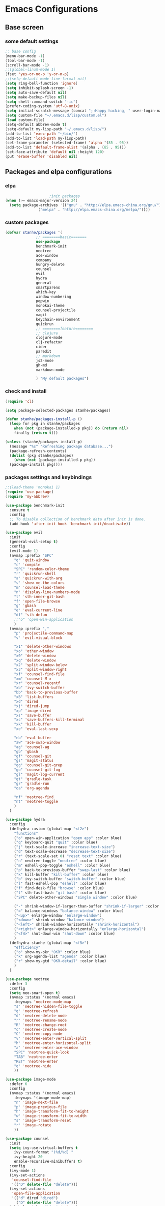 * Emacs Configurations
** Base screen
*** some default settings
#+BEGIN_SRC emacs-lisp
;; base config
(menu-bar-mode -1)
(tool-bar-mode -1)
(scroll-bar-mode -1)
;;(global-linum-mode 1)
(fset 'yes-or-no-p 'y-or-n-p)
;;(setq-default mode-line-format nil)
(setq ring-bell-function 'ignore)
(setq inhibit-splash-screen -1)
(setq auto-save-default nil)
(setq make-backup-files nil)
(setq shell-command-switch "-ic")
(prefer-coding-system 'utf-8-unix)
(setq initial-scratch-message (concat ";;Happy hacking, " user-login-name "\n\n"))
(setq custom-file "~/.emacs.d/lisp/custom.el")
(load custom-file)
(setq-default abbrev-mode t)
(setq-default my-lisp-path "~/.emacs.d/lisp/")
(add-to-list 'exec-path "~/bin/")
(add-to-list 'load-path my-lisp-path)
(set-frame-parameter (selected-frame) 'alpha '(85 . 95))
(add-to-list 'default-frame-alist '(alpha . (85 . 95)))
(set-face-attribute 'default nil :height 120)
(put 'erase-buffer 'disabled nil)
#+END_SRC
** Packages and elpa configurations
*** elpa
#+BEGIN_SRC emacs-lisp
					  ;init packages
  (when (>= emacs-major-version 24)
    (setq package-archives '(("gnu" . "http://elpa.emacs-china.org/gnu/")
			     ("melpa" . "http://elpa.emacs-china.org/melpa/"))))
#+END_SRC
*** custom packages
#+BEGIN_SRC emacs-lisp
  (defvar stanhe/packages '(
			    ;; ========basic=======
			    use-package
			    benchmark-init
			    neotree
			    ace-window
			    company
			    hungry-delete
			    counsel
			    evil
			    hydra
			    general
			    smartparens
			    which-key
			    window-numbering
			    popwin
			    monokai-theme
			    counsel-projectile
			    magit
			    keychain-environment
			    quickrun
			    ;; ========feature========
			    ;; clojure
			    clojure-mode
			    clj-refactor
			    cider
			    paredit
			    ;; markdown 
			    js2-mode
			    gh-md
			    markdown-mode

			    ) "My default packages")

#+END_SRC
*** check and install 
#+BEGIN_SRC emacs-lisp
  (require 'cl)

  (setq package-selected-packages stanhe/packages)

  (defun stanhe/packages-install-p ()
    (loop for pkg in stanhe/packages
	  when (not (package-installed-p pkg)) do (return nil)
	  finally (return t)))

  (unless (stanhe/packages-install-p)
    (message "%s" "Refreshing package database...")
    (package-refresh-contents)
    (dolist (pkg stanhe/packages)
      (when (not (package-installed-p pkg))
	(package-install pkg))))
#+END_SRC

*** packages settings and keybindings
#+BEGIN_SRC emacs-lisp
  ;;(load-theme 'monokai 1)
  (require 'use-package)
  (require 'my-abbrev)

  (use-package benchmark-init
    :ensure t
    :config
    ;; To disable collection of benchmark data after init is done.
    (add-hook 'after-init-hook 'benchmark-init/deactivate))

  (use-package evil
    :init
    (general-evil-setup t)
    :config 
    (evil-mode 1)
    (nvmap :prefix "SPC"
      "q" 'quit-window
      "c" 'compile
      "SPC" 'random-color-theme
      "r" 'quickrun-shell
      "a" 'quickrun-with-arg
      "s" 'show-me-the-colors
      "m" 'counsel-load-theme
      "n" 'display-line-numbers-mode
      "t" 'sth-inner-git-bash
      "f" 'open-file-browse
      "g" 'gbash
      "e" 'eval-current-line
      "df" 'sth-defun
      ;;"o" 'open-win-application
      )
    (nvmap :prefix ","
      "p" 'projectile-command-map
      "v" 'evil-visual-block

      "x1" 'delete-other-windows
      "xo" 'other-window
      "x0" 'delete-window
      "xq" 'delete-window
      "x2" 'split-window-below
      "x3" 'split-window-right
      "xf" 'counsel-find-file
      "xm" 'counsel-M-x
      "xr" 'counsel-recentf
      "xb" 'ivy-switch-buffer
      "bb" 'back-to-previous-buffer
      "xB" 'list-buffers
      "xd" 'dired
      "xj" 'dired-jump
      "xp" 'image-dired
      "xs" 'save-buffer
      "xc" 'save-buffers-kill-terminal
      "xk" 'kill-buffer
      "xe" 'eval-last-sexp

      "eb" 'eval-buffer
      "aw" 'ace-swap-window
      "ag" 'counsel-ag
      "gb" 'gbash
      "gf" 'counsel-git
      "gs" 'magit-status
      "gg" 'counsel-git-grep
      "go" 'counsel-git-log
      "gl" 'magit-log-current
      "gt" 'gradle-task
      "gr" 'gradle-run
      "oa" 'org-agenda

      "nf" 'neotree-find
      "nt" 'neotree-toggle
      )
    )

  (use-package hydra
    :config
    (defhydra custom (global-map "<f2>")
      "functions"
      ("o" open-win-application "open app" :color blue)
      ("q" keyboard-quit "quit" :color blue)
      ("j" text-scale-increase "increase-text-size")
      ("d" text-scale-decrease "decrease-text-size")
      ("r" (text-scale-set 0) "reset text" :color blue)
      ("n" neotree-toggle "neotree" :color blue)
      ("m" eshell-pop-toggle "eshell" :color blue)
      ("p" back-to-previous-buffer "swap-last" :color blue)
      ("k" kill-buffer "kill-buffer" :color blue)
      ("b" ivy-switch-buffer "switch-buffer" :color blue)
      ("l" fast-eshell-pop "eshell" :color blue)
      ("f" find-desk-file "browse" :color blue)
      ("t" sth-fast-bash "git bash" :color blue)
      ("SPC" delete-other-windows "single window" :color blue)

      ("-" shrink-window-if-larger-than-buffer "shrink-if-larger" :color blue)
      ("=" balance-windows "balance-window" :color blue)
      ("<up>" enlarge-window "enlarge-window")
      ("<down>" shrink-window "balance-window")
      ("<left>" shrink-window-horizontally "shrink-horizontal")
      ("<right>" enlarge-window-horizontally "enlarge-horizontal")
      ("<f4>" shut-down-win "shut-down" :color blue)
      )
    (defhydra stanhe (global-map "<f5>")
      "efficiency"
      ("o" show-my-okr "OKR" :color blue)
      ("k" org-agenda-list "agenda" :color blue)
      ("r" show-my-gtd "OKR-detail" :color blue)
      )
    )

  (use-package neotree
    :defer 3
    :config
    (setq neo-smart-open t)
    (nvmap :status '(normal emacs)
      :keymaps 'neotree-mode-map
      "s" 'neotree-hidden-file-toggle
      "g" 'neotree-refresh
      "d" 'neotree-delete-node
      "r" 'neotree-rename-node
      "R" 'neotree-change-root
      "c" 'neotree-create-node
      "C" 'neotree-copy-node
      "v" 'neotree-enter-vertical-split
      "h" 'neotree-enter-horizontal-split
      "a" 'neotree-enter-ace-window
      "SPC" 'neotree-quick-look
      "TAB" 'neotree-enter
      "RET" 'neotree-enter
      "q" 'neotree-hide
      ))

  (use-package image-mode
    :defer 6
    :config
    (nvmap :status '(normal emacs)
      :keymaps '(image-mode-map)
      "n" 'image-next-file
      "p" 'image-previous-file
      "h" 'image-transform-fit-to-height
      "w" 'image-transform-fit-to-width
      "s" 'image-transform-reset
      "r" 'image-rotate
      ))

  (use-package counsel
    :init
    (setq ivy-use-virtual-buffers t
	  ivy-count-format "(%d/%d) "
	  ivy-height 20
	  enable-recursive-minibuffers t)
    :config 
    (ivy-mode 1)
    (ivy-set-actions
     'counsel-find-file
     '(("D" delete-file "delete")))
    (ivy-set-actions
     'open-file-application
     '(("d" dired "dired")
       ("D" delete-file "delete")))
    (global-set-key "\C-s" 'swiper)
    (global-set-key (kbd "C-c C-r") 'ivy-resume)
    (global-set-key (kbd "<f6>") 'ivy-resume)
    (global-set-key (kbd "M-x") 'counsel-M-x)
    (global-set-key (kbd "C-x C-f") 'counsel-find-file)
    (global-set-key (kbd "<f1> f") 'counsel-describe-function)
    (global-set-key (kbd "<f1> v") 'counsel-describe-variable)
    (global-set-key (kbd "<f1> l") 'counsel-find-library)
    (global-set-key (kbd "<f2> i") 'counsel-info-lookup-symbol)
    (global-set-key (kbd "<f2> u") 'counsel-unicode-char)
    (global-set-key (kbd "C-c g") 'counsel-git)
    (define-key minibuffer-local-map (kbd "C-r") 'counsel-minibuffer-history))

  (use-package company
    :defer 3
    :init
    (global-company-mode 1)
    (setq company-idle-delay 0.1
	  company-minimum-prefix-length 1)
    :hook(after-init-hook . global-company-mode)
    :config
    (nvmap
      :states '(insert)
      "C-n" 'company-select-next
      "C-p" 'company-select-previous))

  (use-package hungry-delete
    :defer 3
    :config
    (global-hungry-delete-mode))

  (use-package org
    :defer 3
    :init
    (setq
     org-src-fontify-natively t
     org-log-done 'time
     org-agenda-files '("~/org/")
     org-todo-keywords '((sequence "TODO(t)" "|" "DONE(d)")
			 (sequence "REPORT(r)" "BUG(b)" "KNOWNCAUSE(k)" "|" "FIXED(f)")
			 (sequence "DELAY(l)" "|" "CANCELED(c)")
			 (sequence "|" "NOTE(n)"))
     org-confirm-babel-evaluate nil
     org-agenda-include-diary t))

  (use-package smartparens-config
    :defer 5
    :config
    (show-paren-mode)
    (smartparens-global-mode)
    (sp-local-pair '(emacs-lisp-mode lisp-interaction-mode) "'" nil :actions nil))

  (use-package which-key
    :config
    (which-key-mode 1))

  (use-package window-numbering
    :config
    (window-numbering-mode 1))

  (use-package popwin
    :config
    (popwin-mode 1))

  (use-package dired-x
    :defer 3)
  (use-package dired
    :defer 3
    :init
    (setq dired-recursive-deletes 'always
	  dired-recursive-copies 'always
	  dired-dwim-target t)
    :config
    (put 'dired-find-alternate-file 'disabled nil)
    (define-key dired-mode-map (kbd "RET") 'dired-find-alternate-file)
    (define-key dired-mode-map (kbd "C-o") (lambda () (interactive) (progn (w32-shell-execute "open" (dired-filename-at-point))(message "open: %s" (dired-filename-at-point)))))
    )

  (use-package ace-window)

  (use-package projectile
    :defer 3
    :init
    (setq projectile-completion-system 'ivy)
    :config
    (projectile-mode))

  (use-package magit
    :defer 6
    :init
    (keychain-refresh-environment)
    (setq magit-completing-read-function 'ivy-completing-read))

  (use-package quickrun
    :defer 3
    :config
    (nvmap :status '(normal emacs)
      :keymaps 'quickrun--mode-map
      "q" 'quit-window
      "k" 'quickrun--kill-running-process
      ))

  (use-package paredit
    :defer 6)

  ;; ====================================== feature ====================================
  ;; markdown
  (use-package markdown-mode
    :disabled
    :mode (("README\\.md\\'" . gfm-mode)
	   ("\\.md\\'" . markdown-mode)
	   ("\\.markdown\\'" . markdown-mode))
    :init (setq markdown-command "multimarkdown"))

  (use-package gh-md
    :disabled)

  (use-package js2-mode
    :disabled
    :init
    (setq auto-mode-alist
	  (append
	   '(("\\.js\\'" . js2-mode))
	   auto-mode-alist)))

  ;; clojure
  (use-package clojure-mode
    :disabled
    :init
    (add-hook 'clojure-mode-hook #'paredit-mode)
    :config
    (setq cider-repl-result-prefix ";; => ")
    (nvmap :states '(insert normal emacs)
      :keymaps 'cider-mode-map
      "M-." 'cider-find-var
      "DEL" 'hungry-delete-backward
      "M-DEL" 'paredit-backward-delete
      ))

  (use-package clj-refactor
    :disabled
    :init
    (defun my-clojure-mode-hook ()
      (clj-refactor-mode 1)
      (yas-minor-mode 1)
      (cljr-add-keybindings-with-prefix "C-c C-m"))
    :config
    (add-hook 'clojure-mode-hook #'my-clojure-mode-hook))

#+END_SRC
** Custom Functions
*** adb functions and menu 
#+BEGIN_SRC emacs-lisp

  (defun adb-home ()
    (interactive)
    (w32-shell-execute "open" "adb" " shell input keyevent 3 " 0))

  (defun adb-back ()
    (interactive)
    (w32-shell-execute "open" "adb" " shell input keyevent 4 " 0))

  (defun adb-input()
    (interactive)
    (let ((input (read-string "inupt string: ")))
      (w32-shell-execute "open" "adb" (concat "shell input text " input ) 0)))

  (defun adb-sigle-del()
    (interactive)
    (w32-shell-execute "open" "adb" " shell input keyevent 67 " 0))

  (defun adb-mult-del()
    (interactive)
    (dotimes (number 10)
      (w32-shell-execute "open" "adb" " shell input keyevent 67 " 0)))

  (defun adb-enter()
    (interactive)
    (w32-shell-execute "open" "adb" " shell input keyevent 66 " 0))

  (defun adb-next()
    (interactive)
    (w32-shell-execute "open" "adb" " shell input keyevent 61 " 0))

  (defun adb-cmd()
    (interactive)
    (let ((input (read-string "input string: ")))
      (w32-shell-execute "open" "adb" input 0)))

  (define-key-after
    global-map
    [menu-bar mymenu]
    (cons "ADB" (make-sparse-keymap ""))
    'tools)

  (define-key
    global-map
    [menu-bar mymenu  input]
    '("Input" . adb-input))

  (define-key
    global-map
    [menu-bar mymenu back]
    '("Back" . adb-back))

  (define-key
    global-map
    [menu-bar mymenu  home]
    '("Home" . adb-home))

  (define-key
    global-map
    [menu-bar mymenu  input]
    '("Input" . adb-input))
  ;;(menu-bar-mode -1)

#+END_SRC
*** cover with better keybindings
#+BEGIN_SRC emacs-lisp
  ;;(global-set-key (kbd "<f5>") 'org-agenda-list)
  (global-set-key (kbd "<f9>") 'delete-other-windows)
  (global-set-key (kbd "C-h") 'delete-backward-char)
  (global-set-key (kbd "C-SPC") 'delete-window)
  (global-set-key (kbd "M-/") 'hippie-expand)
  (global-set-key (kbd "<C-return>") (lambda () (interactive) (progn (end-of-line) (newline-and-indent))))
#+END_SRC

*** my functions
#+BEGIN_SRC emacs-lisp

  ;; my config file
  (defun my-config-file ()
    "open my config file , it's refer to stanhe.org"
    (interactive)
    (find-file "~/.emacs.d/stanhe.org"))
  ;; my test file
  (defun my-test-file ()
    "open test file,contain some new test features"
    (interactive)
    (find-file "~/.emacs.d/lisp/my-test.el"))
  ;; back buffer
  (defun back-to-previous-buffer ()
    "go back to previous buffer!"
    (interactive)
    (switch-to-buffer nil))
  ;; show paren in function
  (define-advice show-paren-function (:around (fn) fix-show-paren-function)
    "Highlight enclosing parens."
    (cond ((looking-at-p "\\s(") (funcall fn))
	  (t (save-excursion
	       (ignore-errors (backward-up-list))
	       (funcall fn)))))
  ;; random color theme
  (defun show-me-the-colors ()
    "show all themes,interval 3s!"
    (interactive)
    (loop do
	  (random-color-theme)
	  (unless (sit-for 3)
	    (keyboard-quit))))

  (defun random-color-theme ()
    "Random color theme."
    (interactive)
    (unless (featurep 'counsel) (require 'counsel))
    (let* ((available-themes (mapcar 'symbol-name (custom-available-themes)))
	   (theme (seq-random-elt available-themes)))
      (counsel-load-theme-action theme)
      (message "Color theme [%s] loaded." theme)))

  (defun choose-theme-by-time ()
    "choose the theme by time now."
    (interactive)
    (let ((now (string-to-number (format-time-string "%H"))))
      (cond ((< now 12) (load-theme 'sanityinc-tomorrow-blue 1))
	    ((< now 18) (load-theme 'sanityinc-tomorrow-eighties 1))
	    (t (load-theme 'sanityinc-tomorrow-night 1)))))

  (defun init-my-load-path()
    "add lisp/ load path"
    (dolist (path (directory-files my-lisp-path t "[^.]"))
      (when (file-directory-p path)
	(add-to-list 'load-path path))))

  (defun open-file-browse (dir)
    "open window file browse in current directory"
    (interactive (list (if current-prefix-arg
			   (file-name-as-directory (read-directory-name " Input Directory to open folder: " default-directory))
			 default-directory)))
    (browse-url-of-file dir))

  (defun open-win-application ()
    "start my application with w32, with prefix to input custom directory."
    (interactive)
					  ;(setq debug-on-error t)
    (let* ((default-desk (concat "c:/Users/" user-login-name "/desktop"))
	   (admain-desk "c:Users/Administrator/desktop")
	   (desktop (if (file-directory-p default-desk)
			default-desk
		      admain-desk))
	   (custom-app-dir (if (and custom-open-win-apps-dir (file-exists-p custom-open-win-apps-dir) (not current-prefix-arg))
			       custom-open-win-apps-dir
			     desktop)))
      (ivy-read "Open application: "
		#'read-file-name-internal
		:matcher #'counsel--find-file-matcher
		:initial-input custom-app-dir
		:action (lambda (name) (w32-shell-execute "open"  name ))
		:preselect (counsel--preselect-file)
		:require-match 'confirm-after-completion
		:history 'file-name-history
		:caller 'open-file-application
		)))

  (defun shut-down-win ()
    "shut down my computer."
    (interactive)
    (setq current-prefix-arg '(4))
    (call-interactively 'save-some-buffers)
    (w32-shell-execute "open" "c:/Windows/System32/shutdown.exe" " -s -t 3 -c \"See you stan.\""))

  ;; my config file
  (defun show-my-okr ()
    "open my okr file!"
    (interactive)
    (find-file "~/org/OKR.org"))
  ;; my okr file
  (defun show-my-gtd ()
    "open my GTD file!"
    (interactive)
    (find-file "~/org/2020.org"))

  (defun find-desk-file()
    "find file on my desk for win!"
    (interactive)
    (let* ((default-desk (concat "c:/Users/" user-login-name "/desktop"))
	   (admain-desk "c:Users/Administrator/desktop")
	   (desktop (if (file-directory-p default-desk)
			default-desk
		      admain-desk)))
      (counsel-find-file desktop)))

  ;;打开git-bash
  (defun gbash(dir)
    "open git bash,need set `custom-git-bash-path' first."
    (interactive
     (list(if current-prefix-arg
	      (let ((val (prefix-numeric-value current-prefix-arg)))
		(cond
		 ((eq val 1)(file-name-as-directory (read-directory-name "Project Desktop: " (concat "c:/Users/" user-login-name "/Desktop/"))))
		 ((eq val 2)(file-name-as-directory (read-directory-name "Project Android: " (concat "c:/Users/" user-login-name "/Projects/"))))
		 ((eq val 3)(file-name-as-directory (read-directory-name "Project MiniProgram: " (concat "c:/Users/" user-login-name "/WeChatProjects/"))))
		 (t default-directory)
		 ))
	    default-directory
	    )))
    (w32-shell-execute "open" (concat custom-git-bash-path "git-bash.exe") (concat "--cd=" dir)))

					  ;Clear the eshell buffer.
  (defun eshell/clear ()      
    "clear buffer of eshell."
    (let ((eshell-buffer-maximum-lines 0)) (eshell-truncate-buffer)))

  ;;format milliseconds to date
  (defun milliseconds (cTime)
    "format milliseconds to Y-m-d H:M:S"
    (format-time-string "%Y-%m-%d %H:%M:%S" (seconds-to-time (/ cTime 1000))))

  ;;eval current line
  (defun eval-current-line()
    "eval current line"
    (interactive)
    (save-excursion
      (end-of-line)
      (call-interactively 'eval-last-sexp)))

  (defun sth-inner-git-bash ()
    "open git-bash in emacs!"
    (interactive)
    (let ((explicit-shell-file-name (concat custom-git-bash-path "bin/bash.exe" ))
	  (prefer-coding-system 'utf-8)
	  (shell-command-switch "-ic")
	  (explicit-bash.exe-args '("--login" "-i")))
      (call-interactively 'shell)))

  (defun sth-fast-bash ()
    "fast forward to git-bash need function `sth-inner-git-bash' and var `custom-git-bash-path'"
    (interactive)
    (let* ((shell-name "*git-bash*")
	   (buffer (current-buffer))
	   (shell (get-buffer shell-name))
	   (dir (get-current-directory buffer)))
      ;;check if my-full-eshell exist,if not create one.
      (unless shell
	(setq shell (sth-inner-git-bash))
	(with-current-buffer shell
	  (rename-buffer shell-name)))
      ;;check and handle swap.
      (if (equal shell-name (buffer-name buffer))
	  (let ((length (length (mapcar #'window-buffer (window-list)))))
	    (if (> length 1)
		(delete-window)
	      (back-to-previous-buffer)))
	(if (setq exist-window (get-buffer-window shell-name 'A))
	    (select-window exist-window)
	  (switch-to-buffer shell)))))
#+END_SRC





